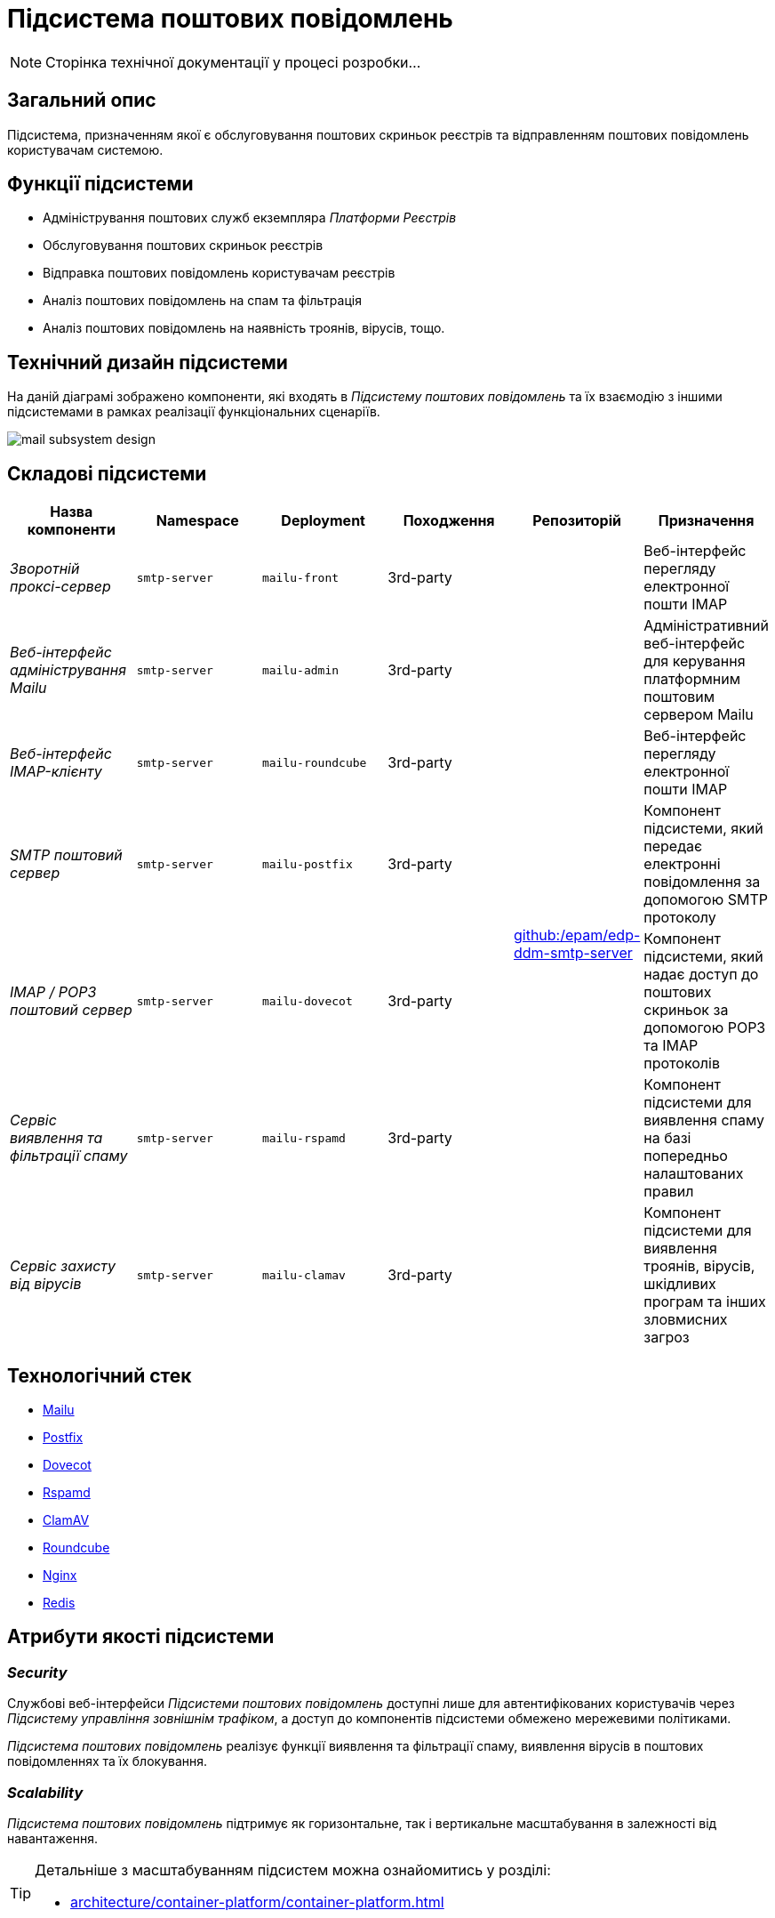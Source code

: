 = Підсистема поштових повідомлень

[NOTE]
--
Сторінка технічної документації у процесі розробки...
--

== Загальний опис

Підсистема, призначенням якої є обслуговування поштових скриньок реєстрів та відправленням поштових повідомлень користувачам системою.

== Функції підсистеми

* Адміністрування поштових служб екземпляра _Платформи Реєстрів_
* Обслуговування поштових скриньок реєстрів
* Відправка поштових повідомлень користувачам реєстрів
* Аналіз поштових повідомлень на спам та фільтрація
* Аналіз поштових повідомлень на наявність троянів, вірусів, тощо.

== Технічний дизайн підсистеми

На даній діаграмі зображено компоненти, які входять в _Підсистему поштових повідомлень_ та їх взаємодію з іншими підсистемами в рамках реалізації функціональних сценаріїв.

image::arch:architecture/platform/operational/mail-delivery/mail-subsystem-design.svg[float="center",align="center"]

== Складові підсистеми

|===
|Назва компоненти|Namespace|Deployment|Походження|Репозиторій|Призначення

|_Зворотній проксі-сервер_
|`smtp-server`
|`mailu-front`
|3rd-party
.7+|https://github.com/epam/edp-ddm-smtp-server[github:/epam/edp-ddm-smtp-server]
|Веб-інтерфейс перегляду електронної пошти IMAP

|_Веб-інтерфейс адміністрування Mailu_
|`smtp-server`
|`mailu-admin`
|3rd-party
|Адміністративний веб-інтерфейс для керування платформним поштовим сервером Mailu

|_Веб-інтерфейс IMAP-клієнту_
|`smtp-server`
|`mailu-roundcube`
|3rd-party
|Веб-інтерфейс перегляду електронної пошти IMAP

|_SMTP поштовий сервер_
|`smtp-server`
|`mailu-postfix`
|3rd-party
|Компонент підсистеми, який передає електронні повідомлення за допомогою SMTP протоколу

|_IMAP / POP3 поштовий сервер_
|`smtp-server`
|`mailu-dovecot`
|3rd-party
|Компонент підсистеми, який надає доступ до поштових скриньок за допомогою POP3 та IMAP протоколів

|_Сервіс виявлення та фільтрації спаму_
|`smtp-server`
|`mailu-rspamd`
|3rd-party
|Компонент підсистеми для виявлення спаму на базі попередньо налаштованих правил

|_Сервіс захисту від вірусів_
|`smtp-server`
|`mailu-clamav`
|3rd-party
|Компонент підсистеми для виявлення троянів, вірусів, шкідливих програм та інших зловмисних загроз

|_Сховище даних Rspamd_
|`smtp-server`
|`mailu-redis`
|3rd-party
|Розподілене сховище пар ключ-значення для зберігання даних антиспам фільтрами.
|===

== Технологічний стек

* xref:arch:architecture/platform-technologies.adoc#mailu[Mailu]
* xref:arch:architecture/platform-technologies.adoc#postfix[Postfix]
* xref:arch:architecture/platform-technologies.adoc#dovecot[Dovecot]
* xref:arch:architecture/platform-technologies.adoc#rspamd[Rspamd]
* xref:arch:architecture/platform-technologies.adoc#clamav[ClamAV]
* xref:arch:architecture/platform-technologies.adoc#roundcube[Roundcube]
* xref:arch:architecture/platform-technologies.adoc#nginx[Nginx]
* xref:arch:architecture/platform-technologies.adoc#redis[Redis]

== Атрибути якості підсистеми

=== _Security_

Службові веб-інтерфейси _Підсистеми поштових повідомлень_ доступні лише для автентифікованих користувачів через _Підсистему управління зовнішнім трафіком_, а доступ до компонентів підсистеми обмежено мережевими політиками.

_Підсистема поштових повідомлень_ реалізує функції виявлення та фільтрації спаму, виявлення вірусів в поштових повідомленнях та їх блокування.

=== _Scalability_

_Підсистема поштових повідомлень_ підтримує як горизонтальне, так і вертикальне масштабування в залежності від навантаження.
[TIP]
--
Детальніше з масштабуванням підсистем можна ознайомитись у розділі:

* xref:architecture/container-platform/container-platform.adoc[]
--

=== _Observability_

_Підсистеми поштових повідомлень_ надає службові веб-інтерфейси для виявлення та вирішення проблем з відправкою поштових повідомлень, перегляд відправлених або черги повідомлень на відправку, перегляд відфільтрованих / заблокованих повідомлень, тощо.